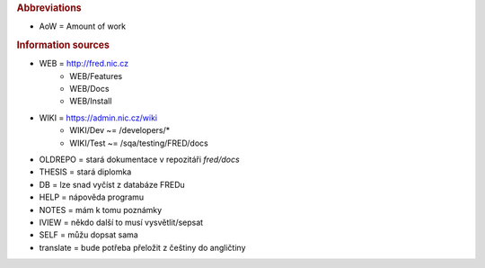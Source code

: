
.. _src:

.. rubric:: Abbreviations

* AoW = Amount of work

.. rubric:: Information sources

* WEB = http://fred.nic.cz
   * WEB/Features
   * WEB/Docs
   * WEB/Install
* WIKI = https://admin.nic.cz/wiki
   * WIKI/Dev ~= /developers/*
   * WIKI/Test ~= /sqa/testing/FRED/docs
* OLDREPO = stará dokumentace v repozitáři `fred/docs`
* THESIS = stará diplomka
* DB = lze snad vyčíst z databáze FREDu
* HELP = nápověda programu
* NOTES = mám k tomu poznámky
* IVIEW = někdo další to musí vysvětlit/sepsat
* SELF = můžu dopsat sama
* translate = bude potřeba přeložit z češtiny do angličtiny
